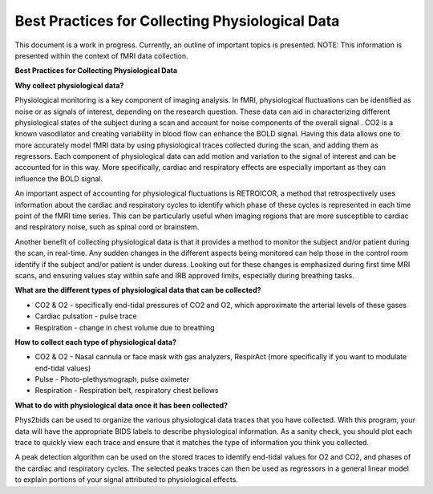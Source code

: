 .. _bestpractice:

================================================
Best Practices for Collecting Physiological Data
================================================
This document is a work in progress. Currently, an outline of important topics is presented.
NOTE: This information is presented within the context of fMRI data collection.

**Best Practices for Collecting Physiological Data**

**Why collect physiological data?**

Physiological monitoring is a key component of imaging analysis. In fMRI, physiological fluctuations can be identified as noise or as signals of interest, depending on the research question. These data can aid in characterizing different physiological states of the subject during a scan and account for noise components of the overall signal . CO2 is a known vasodilator and creating variability in blood flow can enhance the BOLD signal. Having this data allows one to more accurately model fMRI data by using physiological traces collected during the scan, and adding them as regressors. Each component of physiological data can add motion and variation to the signal of interest and can be accounted for in this way. More specifically, cardiac and respiratory effects are especially important as they can influence the BOLD signal.

An important aspect of accounting for physiological fluctuations is RETROICOR, a method that retrospectively uses information about the cardiac and respiratory cycles to identify which phase of these cycles is represented in each time point of the fMRI time series. This can be particularly useful when imaging regions that are more susceptible to cardiac and respiratory noise, such as spinal cord or brainstem.

Another benefit of collecting physiological data is that it provides a method to monitor the subject and/or patient during the scan, in real-time. Any sudden changes in the different aspects being monitored can help those in the control room identify if the subject and/or patient is under duress. Looking out for these changes is emphasized during first time MRI scans, and ensuring values stay within safe and IRB approved limits, especially during breathing tasks.

**What are the different types of physiological data that can be collected?**

- CO2 & O2 - specifically end-tidal pressures of CO2 and O2, which approximate the arterial levels of these gases
- Cardiac pulsation - pulse trace
- Respiration - change in chest volume due to breathing

**How to collect each type of physiological data?**

- CO2 & O2 - Nasal cannula or face mask with gas analyzers, RespirAct (more specifically if you want to modulate end-tidal values)
- Pulse - Photo-plethysmograph, pulse oximeter
- Respiration - Respiration belt, respiratory chest bellows

**What to do with physiological data once it has been collected?**

Phys2bids can be used to organize the various physiological data traces that you have collected. With this program, your data will have the appropriate BIDS labels to describe physiological information. As a sanity check, you should plot each trace to quickly view each trace and ensure that it matches the type of information you think you collected.

A peak detection algorithm can be used on the stored traces to identify end-tidal values for O2 and CO2, and phases of the cardiac and respiratory cycles. The selected peaks traces can then be used as regressors in a general linear model to explain portions of your signal attributed to physiological effects.
